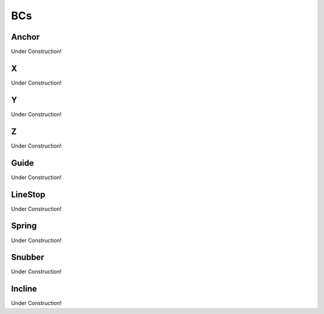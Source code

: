 BCs
===


Anchor
------
Under Construction!


X
-
Under Construction!


Y
-
Under Construction!


Z
-
Under Construction!


Guide
-----
Under Construction!


LineStop
--------
Under Construction!


Spring
------
Under Construction!


Snubber
-------
Under Construction!


Incline
-------
Under Construction!
